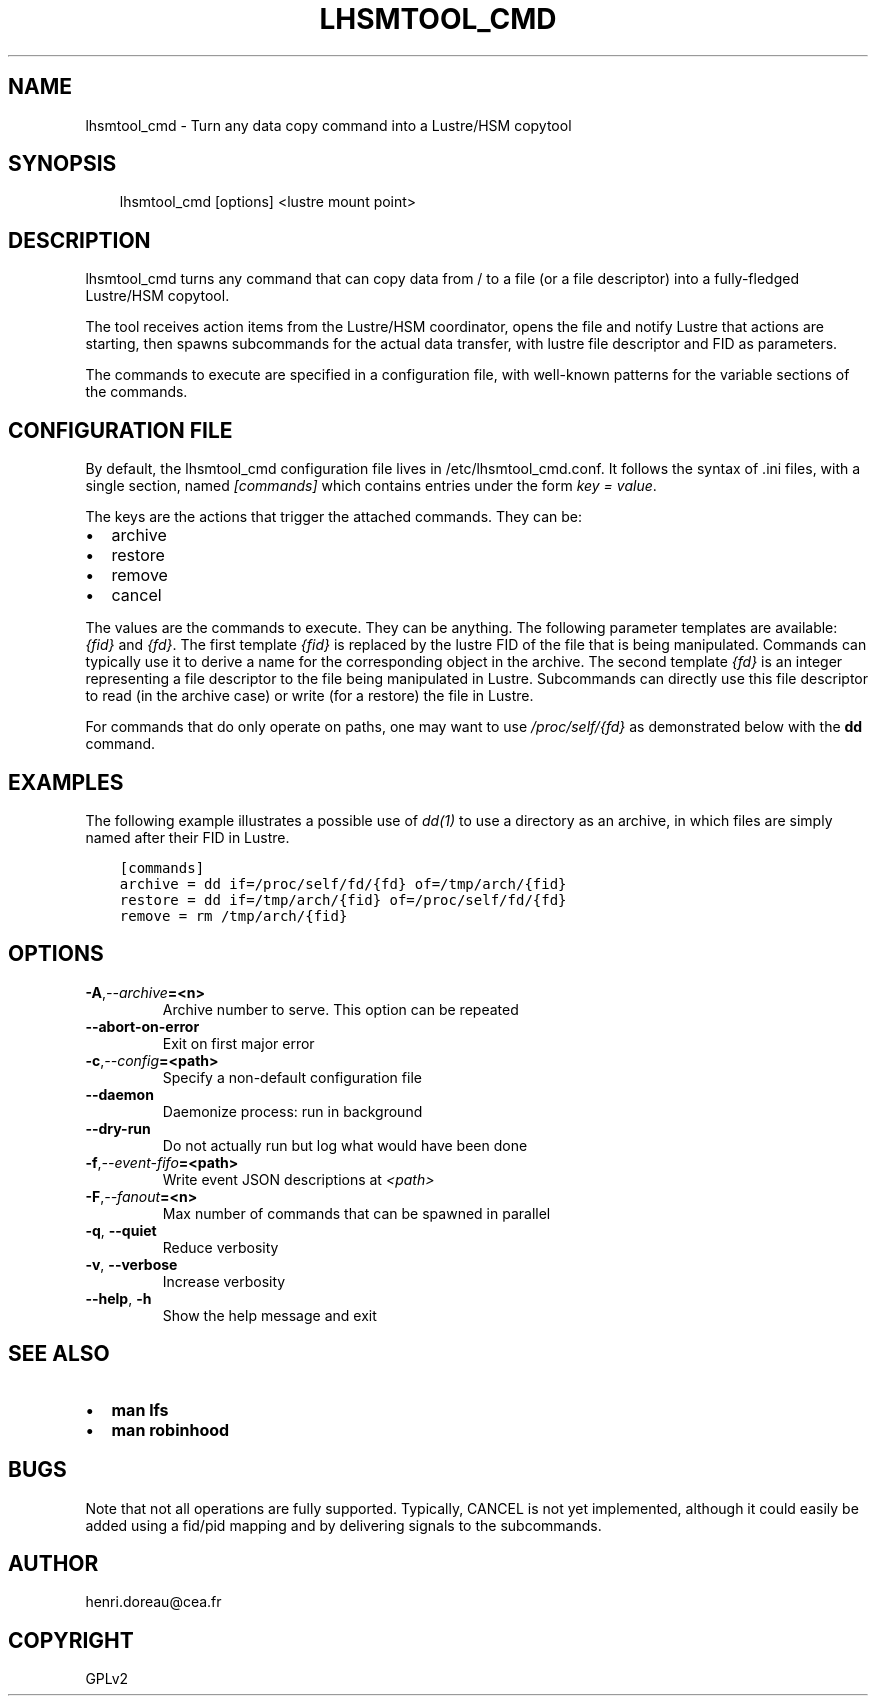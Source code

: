 .\" Man page generated from reStructuredText.
.
.TH LHSMTOOL_CMD 1 "2017-12-13" "0.1" ""
.SH NAME
lhsmtool_cmd \- Turn any data copy command into a Lustre/HSM copytool
.
.nr rst2man-indent-level 0
.
.de1 rstReportMargin
\\$1 \\n[an-margin]
level \\n[rst2man-indent-level]
level margin: \\n[rst2man-indent\\n[rst2man-indent-level]]
-
\\n[rst2man-indent0]
\\n[rst2man-indent1]
\\n[rst2man-indent2]
..
.de1 INDENT
.\" .rstReportMargin pre:
. RS \\$1
. nr rst2man-indent\\n[rst2man-indent-level] \\n[an-margin]
. nr rst2man-indent-level +1
.\" .rstReportMargin post:
..
.de UNINDENT
. RE
.\" indent \\n[an-margin]
.\" old: \\n[rst2man-indent\\n[rst2man-indent-level]]
.nr rst2man-indent-level -1
.\" new: \\n[rst2man-indent\\n[rst2man-indent-level]]
.in \\n[rst2man-indent\\n[rst2man-indent-level]]u
..
.SH SYNOPSIS
.INDENT 0.0
.INDENT 3.5
lhsmtool_cmd [options] <lustre mount point>
.UNINDENT
.UNINDENT
.SH DESCRIPTION
.sp
lhsmtool_cmd turns any command that can copy data from / to a file (or a file
descriptor) into a fully\-fledged Lustre/HSM copytool.
.sp
The tool receives action items from the Lustre/HSM coordinator, opens the file
and notify Lustre that actions are starting, then spawns subcommands for the
actual data transfer, with lustre file descriptor and FID as parameters.
.sp
The commands to execute are specified in a configuration file, with well\-known
patterns for the variable sections of the commands.
.SH CONFIGURATION FILE
.sp
By default, the lhsmtool_cmd configuration file lives in /etc/lhsmtool_cmd.conf.
It follows the syntax of .ini files, with a single section, named \fI[commands]\fP
which contains entries under the form \fIkey = value\fP\&.
.sp
The keys are the actions that trigger the attached commands. They can be:
.INDENT 0.0
.IP \(bu 2
archive
.IP \(bu 2
restore
.IP \(bu 2
remove
.IP \(bu 2
cancel
.UNINDENT
.sp
The values are the commands to execute. They can be anything. The following
parameter templates are available: \fI{fid}\fP and \fI{fd}\fP\&.  The first template
\fI{fid}\fP is replaced by the lustre FID of the file that is being manipulated.
Commands can typically use it to derive a name for the corresponding object in
the archive.  The second template \fI{fd}\fP is an integer representing a file
descriptor to the file being manipulated in Lustre. Subcommands can directly use
this file descriptor to read (in the archive case) or write (for a restore) the
file in Lustre.
.sp
For commands that do only operate on paths, one may want to use
\fI/proc/self/{fd}\fP as demonstrated below with the \fBdd\fP command.
.SH EXAMPLES
.sp
The following example illustrates a possible use of \fIdd(1)\fP to use a directory
as an archive, in which files are simply named after their FID in Lustre.
.INDENT 0.0
.INDENT 3.5
.sp
.nf
.ft C
[commands]
archive = dd if=/proc/self/fd/{fd} of=/tmp/arch/{fid}
restore = dd if=/tmp/arch/{fid} of=/proc/self/fd/{fd}
remove = rm /tmp/arch/{fid}
.ft P
.fi
.UNINDENT
.UNINDENT
.SH OPTIONS
.INDENT 0.0
.TP
.BI \-A\fP,\fB  \-\-archive\fB= <n>
Archive number to serve. This option can be repeated
.TP
.B \-\-abort\-on\-error
Exit on first major error
.TP
.BI \-c\fP,\fB  \-\-config\fB= <path>
Specify a non\-default configuration file
.TP
.B \-\-daemon
Daemonize process: run in background
.TP
.B \-\-dry\-run
Do not actually run but log what would have been done
.TP
.BI \-f\fP,\fB  \-\-event\-fifo\fB= <path>
Write event JSON descriptions at \fI<path>\fP
.TP
.BI \-F\fP,\fB  \-\-fanout\fB= <n>
Max number of commands that can be spawned in parallel
.TP
.B \-q\fP,\fB  \-\-quiet
Reduce verbosity
.TP
.B \-v\fP,\fB  \-\-verbose
Increase verbosity
.TP
.B \-\-help\fP,\fB  \-h
Show the help message and exit
.UNINDENT
.SH SEE ALSO
.INDENT 0.0
.IP \(bu 2
\fBman lfs\fP
.IP \(bu 2
\fBman robinhood\fP
.UNINDENT
.SH BUGS
.sp
Note that not all operations are fully supported. Typically, CANCEL is not yet
implemented, although it could easily be added using a fid/pid mapping and by
delivering signals to the subcommands.
.SH AUTHOR
henri.doreau@cea.fr
.SH COPYRIGHT
GPLv2
.\" Generated by docutils manpage writer.
.
